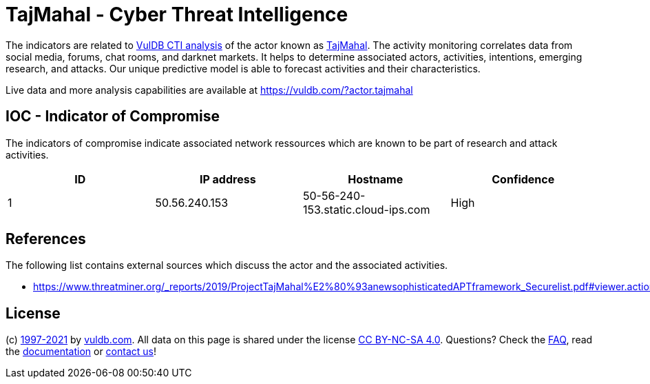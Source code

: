 = TajMahal - Cyber Threat Intelligence

The indicators are related to https://vuldb.com/?doc.cti[VulDB CTI analysis] of the actor known as https://vuldb.com/?actor.tajmahal[TajMahal]. The activity monitoring correlates data from social media, forums, chat rooms, and darknet markets. It helps to determine associated actors, activities, intentions, emerging research, and attacks. Our unique predictive model is able to forecast activities and their characteristics.

Live data and more analysis capabilities are available at https://vuldb.com/?actor.tajmahal

== IOC - Indicator of Compromise

The indicators of compromise indicate associated network ressources which are known to be part of research and attack activities.

[options="header"]
|========================================
|ID|IP address|Hostname|Confidence
|1|50.56.240.153|50-56-240-153.static.cloud-ips.com|High
|========================================

== References

The following list contains external sources which discuss the actor and the associated activities.

* https://www.threatminer.org/_reports/2019/ProjectTajMahal%E2%80%93anewsophisticatedAPTframework_Securelist.pdf#viewer.action=download

== License

(c) https://vuldb.com/?doc.changelog[1997-2021] by https://vuldb.com/?doc.about[vuldb.com]. All data on this page is shared under the license https://creativecommons.org/licenses/by-nc-sa/4.0/[CC BY-NC-SA 4.0]. Questions? Check the https://vuldb.com/?doc.faq[FAQ], read the https://vuldb.com/?doc[documentation] or https://vuldb.com/?contact[contact us]!
